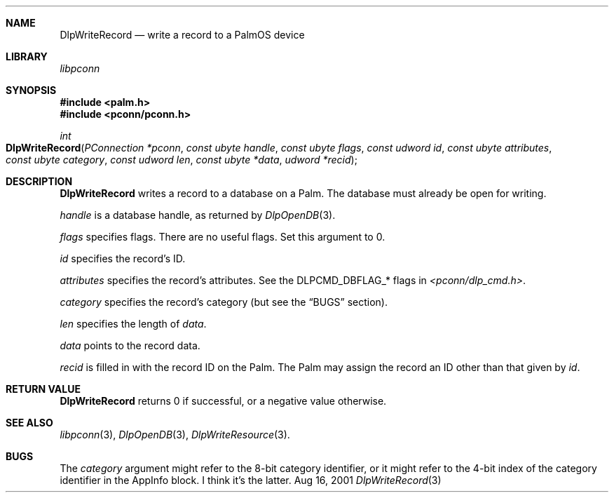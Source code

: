 .\" DlpWriteRecord.3
.\" 
.\" Copyright 2001, Andrew Arensburger.
.\" You may distribute this file under the terms of the Artistic
.\" License, as specified in the README file.
.\"
.\" $Id: DlpWriteRecord.3,v 1.1 2001-09-05 07:29:36 arensb Exp $
.\"
.\" This man page uses the 'mdoc' formatting macros. If your 'man' uses
.\" the old 'man' package, you may run into problems.
.\"
.Dd Aug 16, 2001
.Dt DlpWriteRecord 3
.Sh NAME
.Nm DlpWriteRecord
.Nd write a record to a PalmOS device
.Sh LIBRARY
.Pa libpconn
.Sh SYNOPSIS
.Fd #include <palm.h>
.Fd #include <pconn/pconn.h>
.Ft int
.Fo DlpWriteRecord
.Fa "PConnection *pconn"
.Fa "const ubyte handle"
.Fa "const ubyte flags"
.Fa "const udword id"
.Fa "const ubyte attributes"
.Fa "const ubyte category"
.Fa "const udword len"
.Fa "const ubyte *data"
.Fa "udword *recid"
.Fc
.Sh DESCRIPTION
.Nm
writes a record to a database on a Palm. The database must already be
open for writing.
.Pp
.Fa handle
is a database handle, as returned by
.Xr DlpOpenDB 3 .
.Pp
.Fa flags
specifies flags. There are no useful flags. Set this argument to 0.
.Pp
.Fa id
specifies the record's ID.
.Pp
.Fa attributes
specifies the record's attributes. See the
.Dv DLPCMD_DBFLAG_*
flags in
.Pa <pconn/dlp_cmd.h> .
.Pp
.Fa category
specifies the record's category (but see the
.Sx BUGS
section).
.Pp
.Fa len
specifies the length of
.Fa data .
.Pp
.Fa data
points to the record data.
.Pp
.Fa recid
is filled in with the record ID on the Palm. The Palm may assign the
record an ID other than that given by
.Fa id .
.Sh RETURN VALUE
.Nm
returns 0 if successful, or a negative value otherwise.
.Sh SEE ALSO
.Xr libpconn 3 ,
.Xr DlpOpenDB 3 ,
.Xr DlpWriteResource 3 .
.Sh BUGS
The
.Fa category
argument might refer to the 8-bit category identifier, or it might
refer to the 4-bit index of the category identifier in the AppInfo
block. I think it's the latter.
